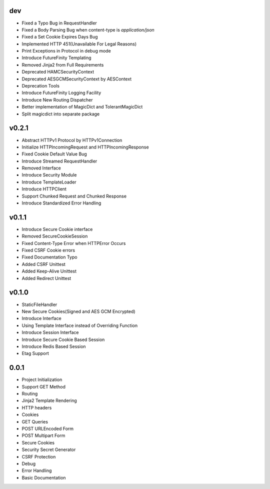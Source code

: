 dev
---
- Fixed a Typo Bug in RequestHandler
- Fixed a Body Parsing Bug when content-type is `application/json`
- Fixed a Set Cookie Expires Days Bug
- Implemented HTTP 451(Unavailable For Legal Reasons)
- Print Exceptions in Protocol in debug mode
- Introduce FutureFinity Templating
- Removed Jinja2 from Full Requirements
- Deprecated HAMCSecurityContext
- Deprecated AESGCMSecurityContext by AESContext
- Deprecation Tools
- Introduce FutureFinity Logging Facility
- Introduce New Routing Dispatcher
- Better implementation of MagicDict and TolerantMagicDict
- Split magicdict into separate package

v0.2.1
------
- Abstract HTTPv1 Protocol by HTTPv1Connection
- Initialize HTTPIncomingRequest and HTTPIncomingResponse
- Fixed Cookie Default Value Bug
- Introduce Streamed RequestHandler
- Removed Interface
- Introduce Security Module
- Introduce TemplateLoader
- Introduce HTTPClient
- Support Chunked Request and Chunked Response
- Introduce Standardized Error Handling

v0.1.1
------
- Introduce Secure Cookie interface
- Removed SecureCookieSession
- Fixed Content-Type Error when HTTPError Occurs
- Fixed CSRF Cookie errors
- Fixed Documentation Typo
- Added CSRF Unittest
- Added Keep-Alive Unittest
- Added Redirect Unittest

v0.1.0
------
- StaticFileHandler
- New Secure Cookies(Signed and AES GCM Encrypted)
- Introduce Interface
- Using Template Interface instead of Overriding Function
- Introduce Session Interface
- Introduce Secure Cookie Based Session
- Introduce Redis Based Session
- Etag Support

0.0.1
------
- Project Initialization
- Support GET Method
- Routing
- Jinja2 Template Rendering
- HTTP headers
- Cookies
- GET Queries
- POST URLEncoded Form
- POST Multipart Form
- Secure Cookies
- Security Secret Generator
- CSRF Protection
- Debug
- Error Handling
- Basic Documentation
